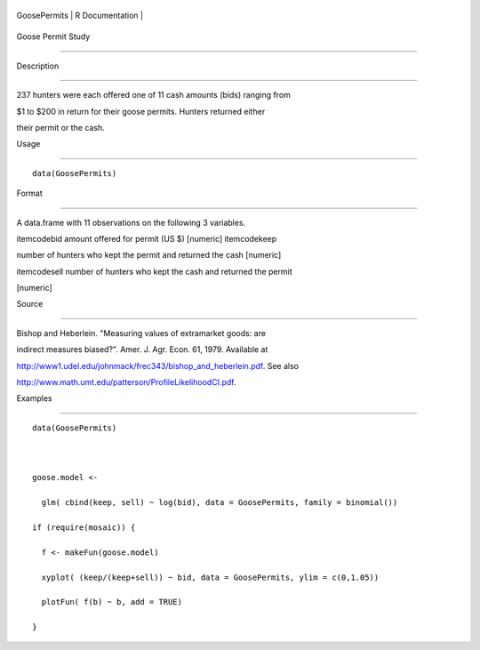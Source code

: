 +----------------+-------------------+
| GoosePermits   | R Documentation   |
+----------------+-------------------+

Goose Permit Study
------------------

Description
~~~~~~~~~~~

237 hunters were each offered one of 11 cash amounts (bids) ranging from
$1 to $200 in return for their goose permits. Hunters returned either
their permit or the cash.

Usage
~~~~~

::

    data(GoosePermits)

Format
~~~~~~

A data.frame with 11 observations on the following 3 variables.

itemcodebid amount offered for permit (US $) [numeric] itemcodekeep
number of hunters who kept the permit and returned the cash [numeric]
itemcodesell number of hunters who kept the cash and returned the permit
[numeric]

Source
~~~~~~

Bishop and Heberlein. "Measuring values of extramarket goods: are
indirect measures biased?". Amer. J. Agr. Econ. 61, 1979. Available at
http://www1.udel.edu/johnmack/frec343/bishop_and_heberlein.pdf. See also
http://www.math.umt.edu/patterson/ProfileLikelihoodCI.pdf.

Examples
~~~~~~~~

::

    data(GoosePermits)

    goose.model <- 
      glm( cbind(keep, sell) ~ log(bid), data = GoosePermits, family = binomial())
    if (require(mosaic)) {
      f <- makeFun(goose.model)
      xyplot( (keep/(keep+sell)) ~ bid, data = GoosePermits, ylim = c(0,1.05))
      plotFun( f(b) ~ b, add = TRUE) 
    }


